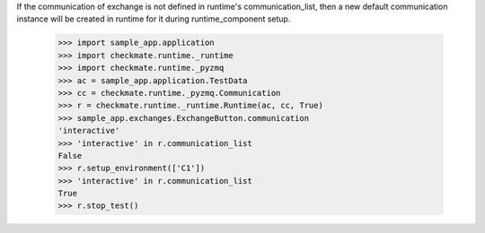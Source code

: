 If the communication of exchange is not defined in runtime's
communication_list, then a new default communication instance
will be created in runtime for it during runtime_component setup.

    >>> import sample_app.application
    >>> import checkmate.runtime._runtime
    >>> import checkmate.runtime._pyzmq
    >>> ac = sample_app.application.TestData
    >>> cc = checkmate.runtime._pyzmq.Communication
    >>> r = checkmate.runtime._runtime.Runtime(ac, cc, True)
    >>> sample_app.exchanges.ExchangeButton.communication
    'interactive'
    >>> 'interactive' in r.communication_list
    False
    >>> r.setup_environment(['C1'])
    >>> 'interactive' in r.communication_list
    True
    >>> r.stop_test()

